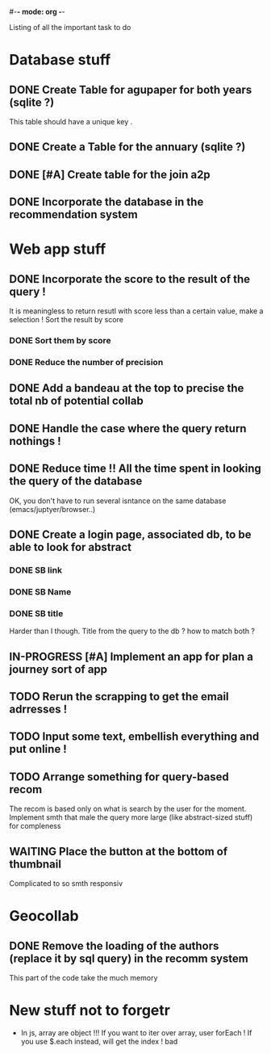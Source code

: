 #-*- mode: org -*-
#+STARTUP: showall
#+TODO: TODO IN-PROGRESS WAITING DONE

Listing of all the important task to do 

* Database stuff

** DONE Create Table for agupaper for both years (sqlite ?)
   CLOSED: [2016-04-27 Wed 15:17]
   This table should have a unique key .

** DONE Create a Table for the annuary (sqlite ?)
   CLOSED: [2016-04-27 Wed 15:17]

** DONE [#A] Create table for the join a2p
   CLOSED: [2016-04-27 Wed 15:17]

** DONE Incorporate the database in the recommendation system
   CLOSED: [2016-04-27 Wed 17:44]


* Web app stuff

** DONE Incorporate the score to the result of the query !
   CLOSED: [2016-04-28 Thu 13:45]
   It is meaningless  to return resutl with score less  than a certain
   value, make a selection !
   Sort the result by score

*** DONE Sort them by score 
    CLOSED: [2016-04-28 Thu 13:44]

*** DONE Reduce the number of precision
    CLOSED: [2016-04-28 Thu 13:44]

** DONE Add a bandeau at the top to precise the total nb of potential collab
   CLOSED: [2016-04-28 Thu 13:48]
** DONE Handle the case where the query return nothings !
   CLOSED: [2016-04-28 Thu 18:31]

** DONE Reduce time !! All the time spent in looking the query of the database 
   CLOSED: [2016-04-28 Thu 22:02]
   OK, you don't have to run several isntance on the same database (emacs/juptyer/browser..)


** DONE Create a login page, associated db, to be able to look for abstract
   CLOSED: [2016-05-02 Mon 12:55]

*** DONE SB link
    CLOSED: [2016-05-02 Mon 12:55]

*** DONE SB Name
    CLOSED: [2016-05-02 Mon 12:56]

*** DONE SB title
    CLOSED: [2016-05-02 Mon 12:56]
    Harder than  I though.  Title from the  query to the  db ?  how to
    match both ?

** IN-PROGRESS [#A] Implement an app for plan a journey sort of app

** TODO Rerun the scrapping to get the email adrresses !
** TODO Input some text, embellish everything and put online !

** TODO Arrange something for query-based recom
   The recom  is based  only on  what is  search by  the user  for the
   moment.
   Implement smth that male the  query more large (like abstract-sized
   stuff) for compleness


** WAITING Place the button at the bottom of thumbnail
   Complicated to so smth responsiv


 
* Geocollab

** DONE Remove the loading of the authors (replace it by sql query) in the recomm system
   CLOSED: [2016-04-28 Thu 13:49]
This part of the code take the much memory


* New stuff not to forgetr

- In js,  array are object  !!! If you want  to iter over  array, user
  forEach ! If you use $.each instead, will get the index ! bad
